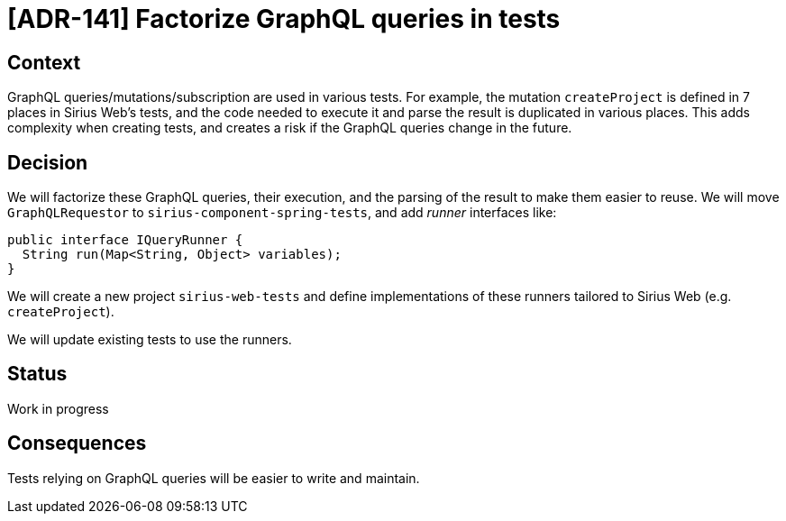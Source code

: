= [ADR-141] Factorize GraphQL queries in tests

== Context

GraphQL queries/mutations/subscription are used in various tests.
For example, the mutation `createProject` is defined in 7 places in Sirius Web's tests, and the code needed to execute it and parse the result is duplicated in various places.
This adds complexity when creating tests, and creates a risk if the GraphQL queries change in the future.

== Decision

We will factorize these GraphQL queries, their execution, and the parsing of the result to make them easier to reuse.
We will move `GraphQLRequestor` to `sirius-component-spring-tests`, and add _runner_ interfaces like:

```java
public interface IQueryRunner {
  String run(Map<String, Object> variables);
}
```

We will create a new project `sirius-web-tests` and define implementations of these runners tailored to Sirius Web (e.g. `createProject`).

We will update existing tests to use the runners.

== Status

Work in progress

== Consequences

Tests relying on GraphQL queries will be easier to write and maintain.